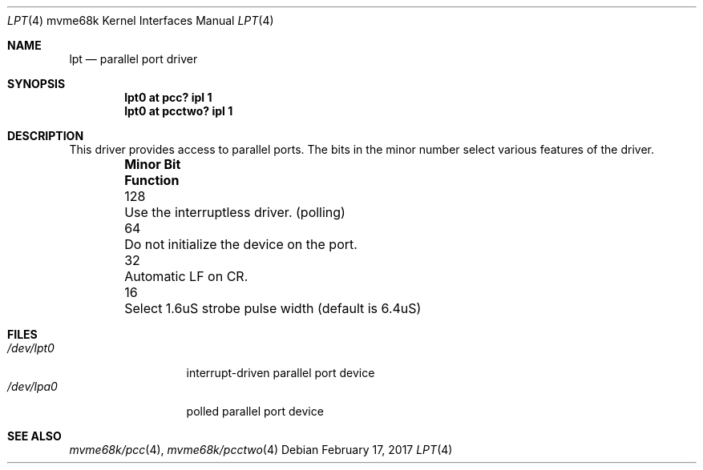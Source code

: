 .\" $NetBSD: lpt.4,v 1.7 2009/03/23 16:13:17 joerg Exp $
.\"
.\" Copyright (c) 1993 Christopher G. Demetriou
.\" All rights reserved.
.\"
.\" Redistribution and use in source and binary forms, with or without
.\" modification, are permitted provided that the following conditions
.\" are met:
.\" 1. Redistributions of source code must retain the above copyright
.\"    notice, this list of conditions and the following disclaimer.
.\" 2. Redistributions in binary form must reproduce the above copyright
.\"    notice, this list of conditions and the following disclaimer in the
.\"    documentation and/or other materials provided with the distribution.
.\" 3. All advertising materials mentioning features or use of this software
.\"    must display the following acknowledgement:
.\"          This product includes software developed for the
.\"          NetBSD Project.  See http://www.NetBSD.org/ for
.\"          information about NetBSD.
.\" 4. The name of the author may not be used to endorse or promote products
.\"    derived from this software without specific prior written permission.
.\"
.\" THIS SOFTWARE IS PROVIDED BY THE AUTHOR ``AS IS'' AND ANY EXPRESS OR
.\" IMPLIED WARRANTIES, INCLUDING, BUT NOT LIMITED TO, THE IMPLIED WARRANTIES
.\" OF MERCHANTABILITY AND FITNESS FOR A PARTICULAR PURPOSE ARE DISCLAIMED.
.\" IN NO EVENT SHALL THE AUTHOR BE LIABLE FOR ANY DIRECT, INDIRECT,
.\" INCIDENTAL, SPECIAL, EXEMPLARY, OR CONSEQUENTIAL DAMAGES (INCLUDING, BUT
.\" NOT LIMITED TO, PROCUREMENT OF SUBSTITUTE GOODS OR SERVICES; LOSS OF USE,
.\" DATA, OR PROFITS; OR BUSINESS INTERRUPTION) HOWEVER CAUSED AND ON ANY
.\" THEORY OF LIABILITY, WHETHER IN CONTRACT, STRICT LIABILITY, OR TORT
.\" (INCLUDING NEGLIGENCE OR OTHERWISE) ARISING IN ANY WAY OUT OF THE USE OF
.\" THIS SOFTWARE, EVEN IF ADVISED OF THE POSSIBILITY OF SUCH DAMAGE.
.\"
.\" <<Id: LICENSE,v 1.2 2000/06/14 15:57:33 cgd Exp>>
.\"
.Dd February 17, 2017
.Dt LPT 4 mvme68k
.Os
.Sh NAME
.Nm lpt
.Nd parallel port driver
.Sh SYNOPSIS
.Cd "lpt0 at pcc? ipl 1"
.Cd "lpt0 at pcctwo? ipl 1"
.Sh DESCRIPTION
This driver provides access to parallel ports.  The bits in the minor
number select various features of the driver.
.Pp
.Bl -column "Minor Bit" "Functionxxxxxxxxxxxxxxxxxxxxxxxxxxxx" -offset indent
.It Sy "Minor Bit"	Function
.It 128	Use the interruptless driver. (polling)
.It  64	\&Do not initialize the device on the port.
.It  32	Automatic LF on CR.
.It  16	Select 1.6uS strobe pulse width (default is 6.4uS)
.El
.Sh FILES
.Bl -tag -width "/dev/lpt0xx" -compact
.It Pa /dev/lpt0
interrupt-driven parallel port device
.It Pa /dev/lpa0
polled parallel port device
.El
.Sh SEE ALSO
.Xr mvme68k/pcc 4 ,
.Xr mvme68k/pcctwo 4
